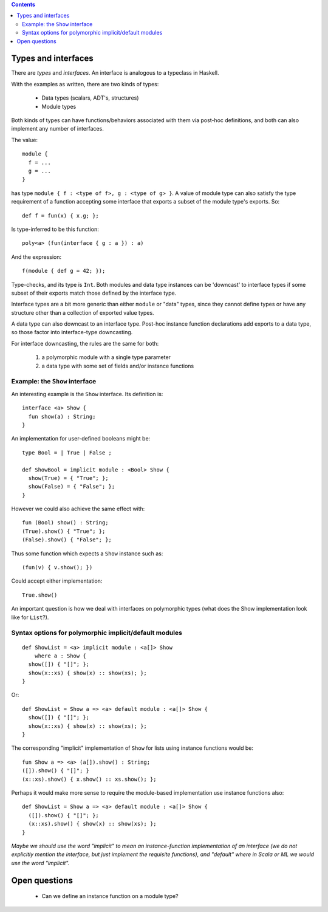 .. contents::

Types and interfaces
====================

There are *types* and *interfaces*.  An interface is analogous to a
typeclass in Haskell.

With the examples as written, there are two kinds of types:

  - Data types (scalars, ADT's, structures)
  - Module types

Both kinds of types can have functions/behaviors associated with them
via post-hoc definitions, and both can also implement any number
of interfaces.

The value:

::

  module {
    f = ...
    g = ...
  }

has type ``module { f : <type of f>, g : <type of g> }``.  A value
of module type can also satisfy the type requirement of a function
accepting some interface that exports a subset of the module type's
exports.  So:

::

  def f = fun(x) { x.g; };

Is type-inferred to be this function:

::

  poly<a> (fun(interface { g : a }) : a)

And the expression:

::

  f(module { def g = 42; });

Type-checks, and its type is ``Int``.  Both modules and data type instances
can be 'downcast' to interface types if some subset of their exports
match those defined by the interface type.

Interface types are a bit more generic than either ``module`` or "data" types,
since they cannot define types or have any structure other than a collection
of exported value types.

A data type can also downcast to an interface type.  Post-hoc instance function
declarations add exports to a data type, so those factor into interface-type
downcasting.

For interface downcasting, the rules are the same for both:

  1) a polymorphic module with a single type parameter
  2) a data type with some set of fields and/or instance functions


Example: the ``Show`` interface
---------------------------

An interesting example is the ``Show`` interface.  Its definition is:

::

  interface <a> Show {
    fun show(a) : String;
  }

An implementation for user-defined booleans might be:

::

  type Bool = | True | False ;

  def ShowBool = implicit module : <Bool> Show {
    show(True) = { "True"; };
    show(False) = { "False"; };
  }

However we could also achieve the same effect with:

::

  fun (Bool) show() : String;
  (True).show() { "True"; };
  (False).show() { "False"; };

Thus some function which expects a ``Show`` instance such as:

::

  (fun(v) { v.show(); })

Could accept either implementation:

::

  True.show()

An important question is how we deal with interfaces on polymorphic
types (what does the Show implementation look like for ``List``?).

Syntax options for polymorphic implicit/default modules
-------------------------------------------------------

::

  def ShowList = <a> implicit module : <a[]> Show
      where a : Show {
    show([]) { "[]"; };
    show(x::xs) { show(x) :: show(xs); };
  }

Or:

::

  def ShowList = Show a => <a> default module : <a[]> Show {
    show([]) { "[]"; };
    show(x::xs) { show(x) :: show(xs); };
  }

The corresponding "implicit" implementation of ``Show`` for lists using
instance functions would be:

::

  fun Show a => <a> (a[]).show() : String;
  ([]).show() { "[]"; }
  (x::xs).show() { x.show() :: xs.show(); };

Perhaps it would make more sense to require the module-based implementation use
instance functions also:

::

  def ShowList = Show a => <a> default module : <a[]> Show {
    ([]).show() { "[]"; };
    (x::xs).show() { show(x) :: show(xs); };
  }

*Maybe we should use the word "implicit" to mean an instance-function implementation of
an interface (we do not explicitly mention the interface, but just implement the requisite
functions), and "default" where in Scala or ML we would use the word "implicit".*


Open questions
==============

  * Can we define an instance function on a module type?
